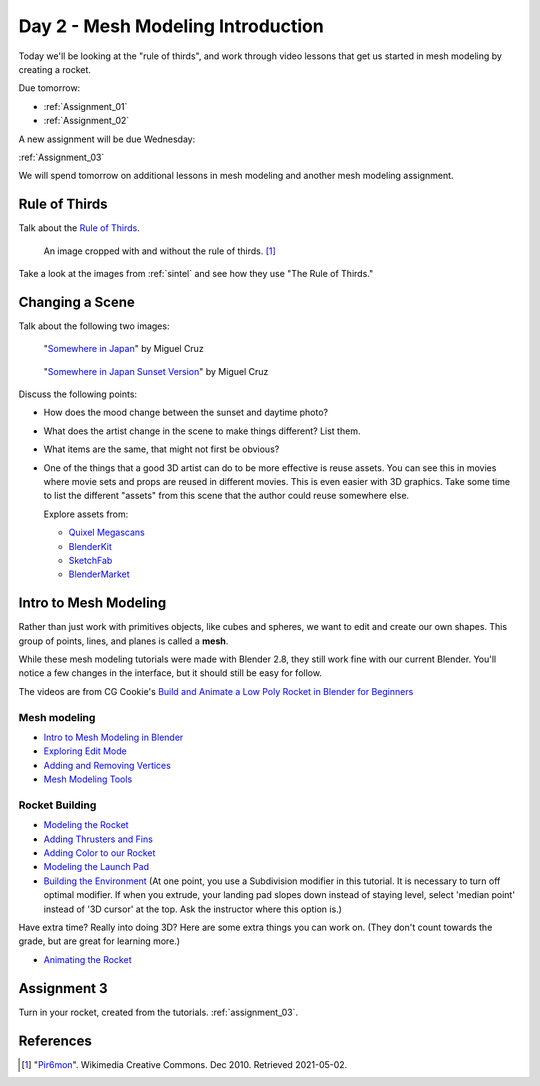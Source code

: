 Day 2 - Mesh Modeling Introduction
==================================

.. image:: rocket.png
    :width: 35%
    :class: right-image

Today we'll be looking at the "rule of thirds",
and work through video lessons that get us started in mesh modeling
by creating a rocket.

Due tomorrow:

* :ref:`Assignment_01`
* :ref:`Assignment_02`

A new assignment will be due Wednesday:

:ref:`Assignment_03`

We will spend tomorrow on additional lessons in mesh modeling and another
mesh modeling assignment.

Rule of Thirds
--------------

Talk about the `Rule of Thirds`_.

.. figure:: RuleOfThirds-SideBySide.gif

   An image cropped with and without the rule of thirds. [#f1]_

Take a look at the images from :ref:`sintel` and see how they use "The Rule of Thirds."

.. _Rule of Thirds: https://en.wikipedia.org/wiki/Rule_of_thirds

Changing a Scene
----------------

Talk about the following two images:

.. figure:: 34807_1297991665_large.jpg

  "`Somewhere in Japan <http://shotta.cgsociety.org/art/3ds-max-digital-fusion-photoshop-vray-zbrush-somewhere-in-japan-958529>`_" by Miguel Cruz

.. figure:: 34807_1297992639_large.jpg

  "`Somewhere in Japan Sunset Version <http://shotta.cgsociety.org/art/3ds-max-digital-fusion-photoshop-vray-zbrush-somewhere-in-japan-958534>`_" by Miguel Cruz

Discuss the following points:

* How does the mood change between the sunset and daytime photo?
* What does the artist change in the scene to make things different? List them.
* What items are the same, that might not first be obvious?
* One of the things that a good 3D artist can do to be more effective is reuse
  assets. You can see this in movies where movie sets and props are reused
  in different movies. This is even easier with 3D graphics. Take some time
  to list the different "assets" from this scene that the author could reuse
  somewhere else.

  Explore assets from:

  * `Quixel Megascans <https://quixel.com/megascans/home?category=3D asset>`_
  * `BlenderKit <https://www.blenderkit.com/>`_
  * `SketchFab <https://sketchfab.com/tags/blender>`_
  * `BlenderMarket <https://blendermarket.com/categories/models>`_

Intro to Mesh Modeling
----------------------

Rather than just work with primitives objects, like cubes and spheres,
we want to edit and create our own shapes. This group of points, lines, and planes
is called a **mesh**.

While these mesh modeling tutorials were made with Blender 2.8,
they still work fine with our current Blender. You'll notice a few changes in the interface,
but it should still be easy for follow.

The videos are from CG Cookie's `Build and Animate a Low Poly Rocket in Blender for Beginners <https://cgcookie.com/courses/build-and-animate-a-low-poly-rocket-in-blender-for-beginners>`_

Mesh modeling
^^^^^^^^^^^^^

* `Intro to Mesh Modeling in Blender <https://simpsoncollege.hosted.panopto.com/Panopto/Pages/Viewer.aspx?id=ebe9f2fe-f366-45a4-9a76-ad1a00fafade>`_
* `Exploring Edit Mode <https://simpsoncollege.hosted.panopto.com/Panopto/Pages/Viewer.aspx?id=198dd01d-8bff-43bd-939e-ad1a00fafae9>`_
* `Adding and Removing Vertices <https://simpsoncollege.hosted.panopto.com/Panopto/Pages/Viewer.aspx?id=0702e6f3-bc65-4edf-a57a-ad1a00fafa6b>`_
* `Mesh Modeling Tools <https://simpsoncollege.hosted.panopto.com/Panopto/Pages/Viewer.aspx?id=9e352e97-ac5f-4df6-91b3-ad1a00fafa53>`_

.. _building_a_rocket:

Rocket Building
^^^^^^^^^^^^^^^

* `Modeling the Rocket <https://simpsoncollege.hosted.panopto.com/Panopto/Pages/Viewer.aspx?id=936bad6f-6dc4-43d2-b919-ad1c01524550>`_
* `Adding Thrusters and Fins <https://simpsoncollege.hosted.panopto.com/Panopto/Pages/Viewer.aspx?id=a5999839-e8cc-4ae6-b166-ad1c01522ca1>`_
* `Adding Color to our Rocket <https://simpsoncollege.hosted.panopto.com/Panopto/Pages/Viewer.aspx?id=17935274-ba14-40c2-a6a3-ad1c015283ca>`_
* `Modeling the Launch Pad <https://simpsoncollege.hosted.panopto.com/Panopto/Pages/Viewer.aspx?id=2dbcd729-9292-418c-9035-ad1c01522ccd>`_
* `Building the Environment <https://simpsoncollege.hosted.panopto.com/Panopto/Pages/Viewer.aspx?id=2c75ffdb-d857-4640-842f-ad1c01522d08>`_
  (At one point, you use a Subdivision modifier in this tutorial. It is necessary to turn off optimal modifier. If when you extrude, your landing pad slopes down instead of staying level, select 'median point' instead of '3D cursor' at the top. Ask the instructor where this option is.)


Have extra time? Really into doing 3D? Here are some extra things you can work
on. (They don't count towards the grade, but are great for learning more.)

* `Animating the Rocket <https://simpsoncollege.hosted.panopto.com/Panopto/Pages/Viewer.aspx?id=0e6511b7-7e50-4f1d-b3ec-ad1d01281e88>`_

Assignment 3
------------

Turn in your rocket, created from the tutorials. :ref:`assignment_03`.


References
----------

.. [#f1] "`Pir6mon <https://commons.wikimedia.org/wiki/File:RuleOfThirds-SideBySide.gif>`_". Wikimedia Creative Commons. Dec 2010. Retrieved 2021-05-02.
